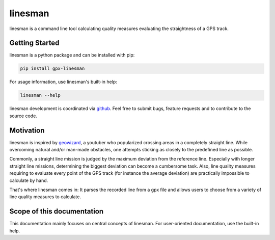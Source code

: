 .. linesman documentation master file, created by
   sphinx-quickstart on Thu Jan  7 20:50:58 2021.
   You can adapt this file completely to your liking, but it should at least
   contain the root `toctree` directive.

linesman
========

linesman is a command line tool calculating quality measures evaluating the
straightness of a GPS track.

Getting Started
---------------

linesman is a python package and can be installed with pip:

.. code:: console

  pip install gpx-linesman

For usage information, use linesman's built-in help:

.. code:: console

  linesman --help

linesman development is coordinated via `github`_. Feel free to submit bugs,
feature requests and to contribute to the source code.

Motivation
----------

linesman is inspired by `geowizard`_, a youtuber who popularized crossing
areas in a completely straight line. While overcoming natural and/or man-made
obstacles, one attempts sticking as closely to the predefined line as possible.

Commonly, a straight line mission is judged by the maximum deviation from the
reference line. Especially with longer straight line missions, determining the
biggest deviation can become a cumbersome task. Also, line quality measures
requiring to evaluate every point of the GPS track (for instance the average
deviation) are practically impossible to calculate by hand.

That's where linesman comes in: It parses the recorded line from a gpx file and
allows users to choose from a variety of line quality measures to calculate.

Scope of this documentation
------------------------------

This documentation mainly focuses on central concepts of linesman. For
user-oriented documentation, use the built-in help.

.. _geowizard: https://www.youtube.com/c/GeoWizard
.. _github: https://github.com/burrscurr/linesman
